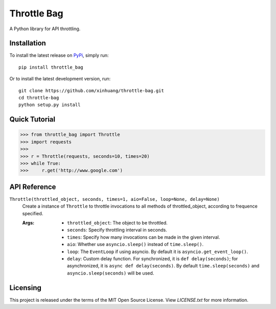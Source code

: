 ************
Throttle Bag
************
.. image:: https://img.shields.io/pypi/v/throttle-bag.svg
    :target: https://pypi.python.org/pypi/throttle-bag

A Python library for API throttling.

Installation
============

To install the latest release on `PyPi <https://pypi.python.org/pypi/throttle-bag>`_,
simply run:

::

  pip install throttle_bag

Or to install the latest development version, run:

::

  git clone https://github.com/xinhuang/throttle-bag.git
  cd throttle-bag
  python setup.py install

Quick Tutorial
==============

.. code:: pycon

  >>> from throttle_bag import Throttle
  >>> import requests
  >>>
  >>> r = Throttle(requests, seconds=10, times=20)
  >>> while True:
  >>>     r.get('http://www.google.com')

API Reference
=============

``Throttle(throttled_object, seconds, times=1, aio=False, loop=None, delay=None)``
  Create a instance of ``Throttle`` to throttle invocations to all methods of throttled_object, according to frequence
  specified.

  :Args:
    * ``throttled_object``: The object to be throttled.
    * ``seconds``: Specify throttling interval in seconds.
    * ``times``: Specify how many invocations can be made in the given interval.
    * ``aio``: Whether use ``asyncio.sleep()`` instead of ``time.sleep()``.
    * ``loop``: The ``EventLoop`` if using asyncio. By default it is ``asyncio.get_event_loop()``.
    * ``delay``: Custom delay function. For synchronized, it is ``def delay(seconds)``; for asynchronized, it
      is ``async def delay(seconds)``. By default ``time.sleep(seconds)`` and ``asyncio.sleep(seconds)`` will be used.

Licensing
=========

This project is released under the terms of the MIT Open Source License. View
*LICENSE.txt* for more information.
